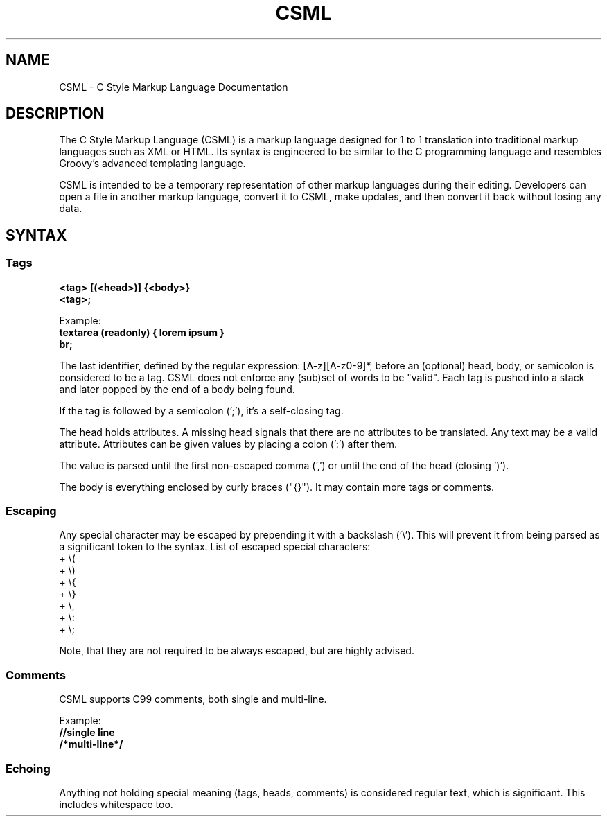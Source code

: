 .TH CSML 5 "November 2023" "Version 1.0" "CSML Manual"

.SH NAME
CSML \- C Style Markup Language Documentation

.SH DESCRIPTION
The C Style Markup Language (CSML) is a markup language designed for 1 to 1 translation into traditional markup languages such as XML or HTML. Its syntax is engineered to be similar to the C programming language and resembles Groovy's advanced templating language.

CSML is intended to be a temporary representation of other markup languages during their editing. Developers can open a file in another markup language, convert it to CSML, make updates, and then convert it back without losing any data.

.SH SYNTAX
.SS Tags
.br
.B <tag> [(<head>)] {<body>}
.br
.B <tag>;

Example:
.br
.B textarea (readonly) { lorem ipsum }
.br
.B br;

The last identifier, defined by the regular expression: [A-z][A-z0-9]*, before an (optional) head, body, or semicolon is considered to be a tag. CSML does not enforce any (sub)set of words to be "valid". Each tag is pushed into a stack and later popped by the end of a body being found.

If the tag is followed by a semicolon (';'), it's a self-closing tag.

The head holds attributes. A missing head signals that there are no attributes to be translated. Any text may be a valid attribute. Attributes can be given values by placing a colon (':') after them.

The value is parsed until the first non-escaped comma (',') or until the end of the head (closing ')').

The body is everything enclosed by curly braces ("{}"). It may contain more tags or comments.

.SS Escaping
Any special character may be escaped by prepending it with a backslash ('\\'). This will prevent it from being parsed as a significant token to the syntax.
List of escaped special characters:
    + \\(
    + \\)
    + \\{
    + \\}
    + \\,
    + \\:
    + \\;

Note, that they are not required to be always escaped, but are highly advised.

.SS Comments
CSML supports C99 comments, both single and multi-line.

Example:
.br
.B //single line
.br
.B /*multi-line*/

.SS Echoing
Anything not holding special meaning (tags, heads, comments) is considered regular text, which is significant. This includes whitespace too.
